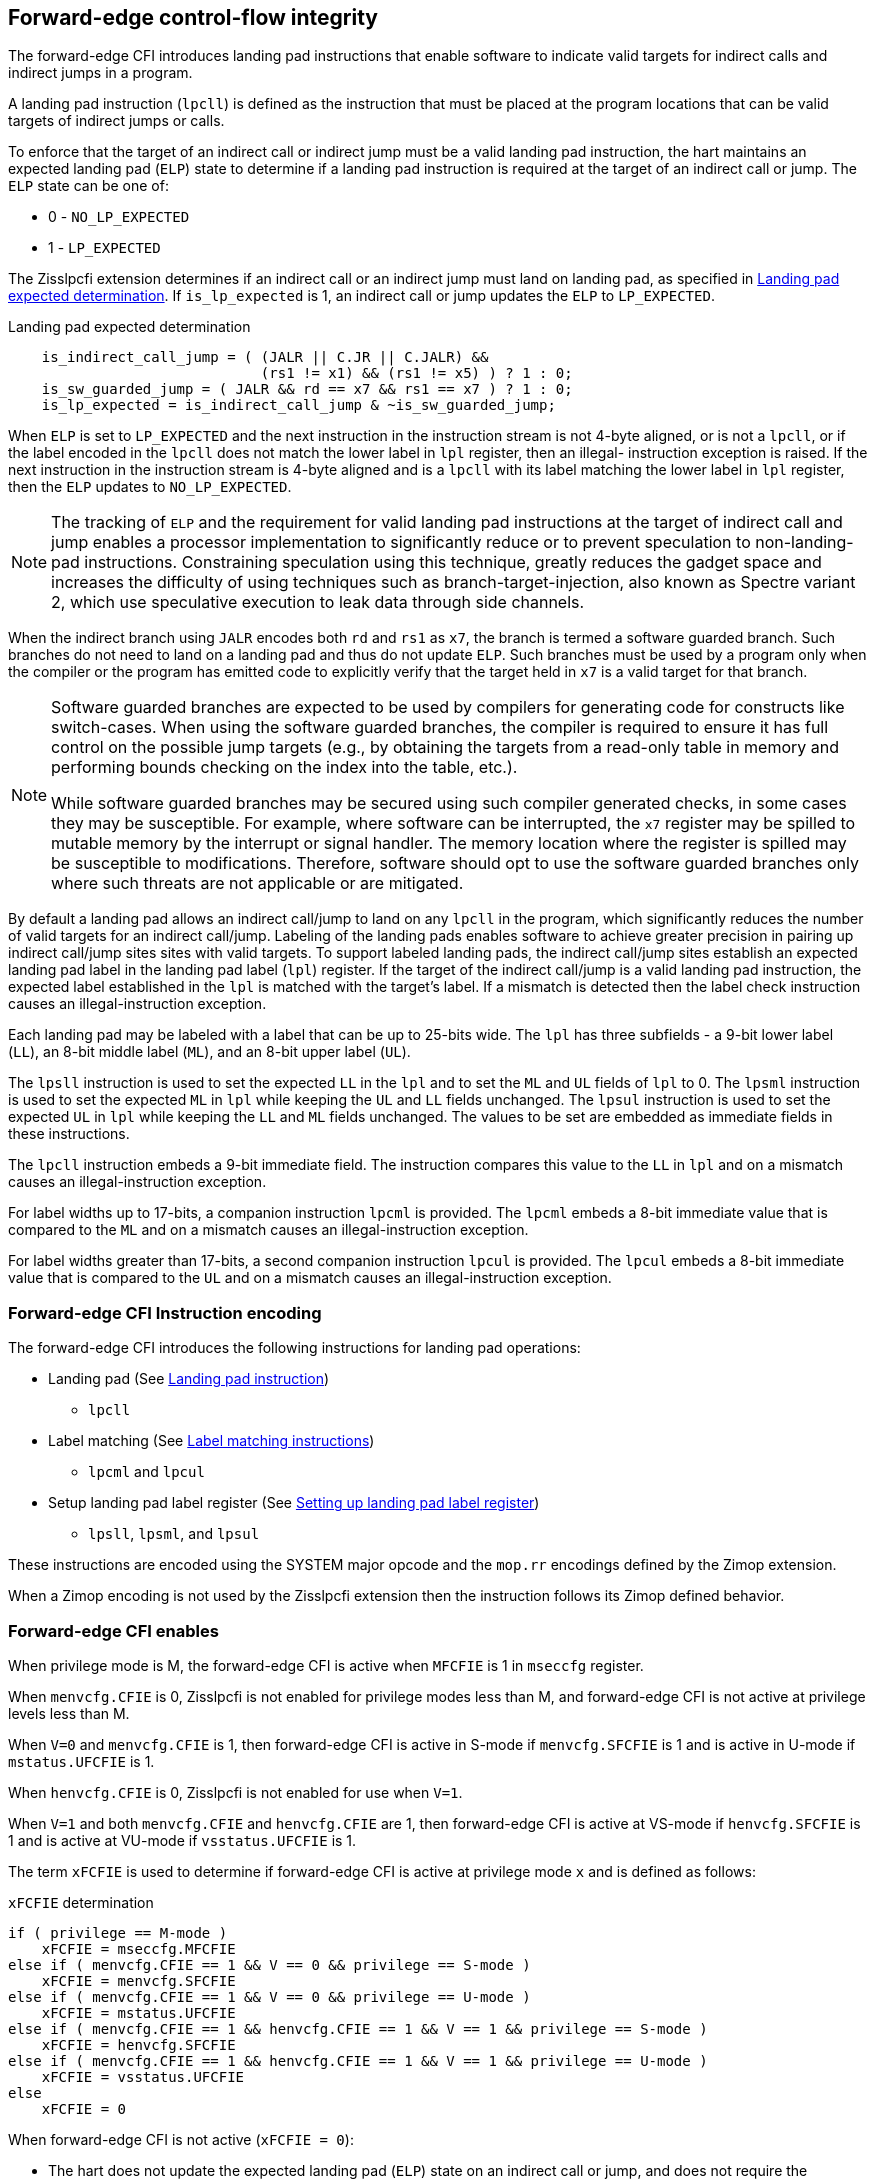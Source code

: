 [[forward]]
== Forward-edge control-flow integrity

The forward-edge CFI introduces landing pad instructions that enable software to
indicate valid targets for indirect calls and indirect jumps in a program.

A landing pad instruction (`lpcll`) is defined as the instruction that must be
placed at the program locations that can be valid targets of indirect jumps or
calls.

To enforce that the target of an indirect call or indirect jump must be a valid
landing pad instruction, the hart maintains an expected landing pad (`ELP`) state
to determine if a landing pad instruction is required at the target of an
indirect call or jump. The `ELP` state can be one of:

* 0 - `NO_LP_EXPECTED`
* 1 - `LP_EXPECTED`

The Zisslpcfi extension determines if an indirect call or an indirect jump must
land on landing pad, as specified in <<IND_CALL_JMP>>. If `is_lp_expected` is 1,
an indirect call or jump updates the `ELP` to `LP_EXPECTED`.

[[IND_CALL_JMP]]
.Landing pad expected determination
[source, ruby]
----
    is_indirect_call_jump = ( (JALR || C.JR || C.JALR) &&
                              (rs1 != x1) && (rs1 != x5) ) ? 1 : 0;
    is_sw_guarded_jump = ( JALR && rd == x7 && rs1 == x7 ) ? 1 : 0;
    is_lp_expected = is_indirect_call_jump & ~is_sw_guarded_jump;
----

When `ELP` is set to `LP_EXPECTED` and the next instruction in the instruction
stream is not 4-byte aligned, or is not a `lpcll`, or if the label encoded in
the `lpcll` does not match the lower label in `lpl` register, then an illegal-
instruction exception is raised. If the next instruction in the instruction
stream is 4-byte aligned and is a `lpcll` with its label matching the lower
label in `lpl` register, then the `ELP` updates to `NO_LP_EXPECTED`.

[NOTE]
====
The tracking of `ELP` and the requirement for valid landing pad instructions
at the target of indirect call and jump enables a processor implementation to
significantly reduce or to prevent speculation to non-landing-pad instructions.
Constraining speculation using this technique, greatly reduces the gadget space
and increases the difficulty of using techniques such as branch-target-injection,
also known as Spectre variant 2, which use speculative execution to leak data
through side channels.
====

When the indirect branch using `JALR` encodes both `rd` and `rs1` as `x7`, the
branch is termed a software guarded branch. Such branches do not need to land on
a landing pad and thus do not update `ELP`. Such branches must be used by a
program only when the compiler or the program has emitted code to explicitly
verify that the target held in `x7` is a valid target for that branch.

[NOTE]
====
Software guarded branches are expected to be used by compilers for generating
code for constructs like switch-cases. When using the software guarded branches,
the compiler is required to ensure it has full control on the possible jump
targets (e.g., by obtaining the targets from a read-only table in memory and
performing bounds checking on the index into the table, etc.).

While software guarded branches may be secured using such compiler generated
checks, in some cases they may be susceptible. For example, where software can
be interrupted, the `x7` register may be spilled to mutable memory by the
interrupt or signal handler. The memory location where the register is spilled
may be susceptible to modifications. Therefore, software should opt to use the
software guarded branches only where such threats are not applicable or are
mitigated.
====

By default a landing pad allows an indirect call/jump to land on any `lpcll` in
the program, which significantly reduces the number of valid targets for an
indirect call/jump. Labeling of the landing pads enables software to achieve
greater precision in pairing up indirect call/jump sites sites with valid
targets. To support labeled landing pads, the indirect call/jump sites establish
an expected landing pad label in the landing pad label (`lpl`) register. If the
target of the indirect call/jump is a valid landing pad instruction, the expected
label established in the `lpl` is matched with the target's label. If a mismatch
is detected then the label check instruction causes an illegal-instruction
exception.

Each landing pad may be labeled with a label that can be up to 25-bits wide. The
`lpl` has three subfields - a 9-bit lower label (`LL`), an 8-bit middle label
(`ML`), and an 8-bit upper label (`UL`).

The `lpsll` instruction is used to set the expected `LL` in the `lpl` and to
set the `ML` and `UL` fields of `lpl` to 0. The `lpsml` instruction is used to
set the expected `ML` in `lpl` while keeping the `UL` and `LL` fields
unchanged. The `lpsul` instruction is used to set the expected `UL` in `lpl`
while keeping the `LL` and `ML` fields unchanged. The values to be set are
embedded as immediate fields in these instructions.

The `lpcll` instruction embeds a 9-bit immediate field. The instruction compares
this value to the `LL` in `lpl` and on a mismatch causes an illegal-instruction
exception.

For label widths up to 17-bits, a companion instruction `lpcml` is provided. The
`lpcml` embeds a 8-bit immediate value that is compared to the `ML` and on a
mismatch causes an illegal-instruction exception.

For label widths greater than 17-bits, a second companion instruction `lpcul` is
provided. The `lpcul` embeds a 8-bit immediate value that is compared to the `UL`
and on a mismatch causes an illegal-instruction exception.

=== Forward-edge CFI Instruction encoding

The forward-edge CFI introduces the following instructions for landing
pad operations:

* Landing pad (See <<LP_INST>>)
** `lpcll`

* Label matching (See <<LBL_MATCH>>)
** `lpcml` and `lpcul`

* Setup landing pad label register (See <<LBL_SET>>)
** `lpsll`, `lpsml`, and `lpsul`

These instructions are encoded using the SYSTEM major opcode and
the `mop.rr` encodings defined by the Zimop extension.

When a Zimop encoding is not used by the Zisslpcfi extension then the
instruction follows its Zimop defined behavior.

=== Forward-edge CFI enables

When privilege mode is M, the forward-edge CFI is active when `MFCFIE` is 1 in
`mseccfg` register.

When `menvcfg.CFIE` is 0, Zisslpcfi is not enabled for privilege modes less than
M, and forward-edge CFI is not active at privilege levels less than M.

When `V=0` and `menvcfg.CFIE` is 1, then forward-edge CFI is active in S-mode if
`menvcfg.SFCFIE` is 1 and is active in U-mode if `mstatus.UFCFIE` is 1.

When `henvcfg.CFIE` is 0, Zisslpcfi is not enabled for use when `V=1`.

When `V=1` and both `menvcfg.CFIE` and `henvcfg.CFIE` are 1, then forward-edge CFI
is active at VS-mode if `henvcfg.SFCFIE` is 1 and is active at VU-mode if
`vsstatus.UFCFIE` is 1.

The term `xFCFIE` is used to determine if forward-edge CFI is active at
privilege mode `x` and is defined as follows:

.`xFCFIE` determination
[source, ruby]
----
if ( privilege == M-mode )
    xFCFIE = mseccfg.MFCFIE
else if ( menvcfg.CFIE == 1 && V == 0 && privilege == S-mode )
    xFCFIE = menvcfg.SFCFIE
else if ( menvcfg.CFIE == 1 && V == 0 && privilege == U-mode )
    xFCFIE = mstatus.UFCFIE
else if ( menvcfg.CFIE == 1 && henvcfg.CFIE == 1 && V == 1 && privilege == S-mode )
    xFCFIE = henvcfg.SFCFIE
else if ( menvcfg.CFIE == 1 && henvcfg.CFIE == 1 && V == 1 && privilege == U-mode )
    xFCFIE = vsstatus.UFCFIE
else
    xFCFIE = 0
----

When forward-edge CFI is not active (`xFCFIE = 0`):

* The hart does not update the expected landing pad (`ELP`) state on an
  indirect call or jump, and does not require the instruction at the target of
  an indirect call or jump to be a landing pad instruction.
* The hart does not update the expected landing pad (`ELP`) when `lpcll`
  is executed.
* The instructions defined for forward-edge CFI revert to their Zimop-defined
  behavior and do not set or check landing pad labels.

[[LP_INST]]
=== Landing pad instruction

`lpcll` is the valid landing pad instruction at target of indirect jumps and
indirect calls. When a forward-edge CFI is active, the instruction causes an
illegal-instruction exception if it is not placed at a 4-byte aligned `pc`.
The `lpcll` has the lower landing pad label embedded in the `LLPL` field.
`lpcll` causes an illegal-instruction exception if the `LLPL` field in the
instruction does not match the `lpl.LL` field.

[wavedrom, , ]
....
{reg: [
  {bits:  7, name: 'opcode', attr:'SYSTEM'},
  {bits:  5, name: 'rd', attr:'00000'},
  {bits:  3, name: 'funct3', attr:['100']},
  {bits:  9, name: 'imm9', attr:['LLPL']},
  {bits:  1, name: 'typ', attr:['1']},
  {bits:  7, name: '1000001', attr:['lpcll']},
], config:{lanes: 1, hspace:1024}}
....

When the instruction causes an illegal-instruction exception, the `ELP` does not
change. The behavior of the trap caused by this illegal-instruction exception is
specified in section <<FORWARD_TRAPS>>.

The operation of the `lpcll` instruction is as follows:

.`lpcll` operation
[source, ruby]
----
If xFCFIE != 0
    // If PC not 4-byte aligned then illegal-instruction
    if pc[1:0] != 0
        Cause illegal-instruction exception
    // If lower landing pad label not matched -> illegal-instruction
    else if (inst.LLPL != lpl.LL)
        Cause illegal-instruction exception
    else
        ELP = NO_LP_EXPECTED
else
    [rd] = 0;
endif
----

Whereas `lpcll` is the only instruction that can execute when `ELP` is
`LP_EXPECTED`, `lpcll` can also execute when `ELP` is `NO_LP_EXPECTED`.

[NOTE]
====
Concatenation of two instructions `A` and `B` can accidentally form a valid
landing pad in the program. For example, consider a 32-bit instruction where the
bytes 3 and 2 have a pattern of `4073h` or `c073h` (for example, the immediate
fields of a `lui`, `auipc`, or a `jal` instruction), followed by a 16-bit or a
32-bit instruction with a second byte with pattern of `83` (for example, an
`addi x6, x0, 1`).

The `lpcll` requires a 4-byte alignment. When patterns that can accidentaly form
a valid landing pad are detected, the assembler/linker can force instruction `A`
to be aligned to a 4-byte boundary to force the unintended `lpcll` pattern to
become misaligned and thus not a valid landing pad.
====

[[LBL_MATCH]]
=== Label matching instructions

The `lpcml` instruction matches the 8-bit wide middle label in its `MLPL` field with
the `lpl.ML` field and causes an illegal-instruction exception on a mismatch. The
`lpcml` is not a valid target for an indirect call or jump.

The `lpcul` instruction matches the 8-bit wide upper label in its `ULPL` field with
the `lpl.UL` field and causes an illegal-instruction exception on a mismatch. The
`lpcul` is not a valid target for an indirect call or jump.

[wavedrom, , ]
....
{reg: [
  {bits:  7, name: 'opcode', attr:'SYSTEM'},
  {bits:  5, name: 'rd', attr:'00000'},
  {bits:  3, name: 'funct3', attr:['100']},
  {bits:  8, name: 'imm8', attr:['MLPL','ULPL']},
  {bits:  2, name: 'typ', attr:['01','11']},
  {bits:  7, name: '1000011', attr:['lpcml','lpcul']},
], config:{lanes: 1, hspace:1024}}
....

The operation of the `lpcml` instruction is as follows:

.`lpcml` operation
[source, ruby]
----
If xFCFIE != 0
    if (lpl.ML != inst.MLPL)
        cause illegal-instruction exception
else
    [dst] = 0;
endif
----

The operation of the `lpcul` instruction is as follows:

.`lpcul` operation
[source, ruby]
----
If xFCFIE != 0
    if (lpl.UL != inst.ULPL)
        cause illegal-instruction exception
else
    [dst] = 0;
endif
----

[[LBL_SET]]
=== Setting up landing pad label register

Before performing an indirect call or indirect jump to a labeled landing pad,
the `lpl` is loaded with the expected landing pad label - a constant determined
at compilation time.

[wavedrom, , ]
....
{reg: [
  {bits:  7, name: 'opcode', attr:'SYSTEM'},
  {bits:  5, name: 'rd', attr:'00000'},
  {bits:  3, name: 'funct3', attr:['100']},
  {bits:  9, name: 'imm9', attr:['LLPL']},
  {bits:  1, name: 'typ', attr:['0']},
  {bits:  7, name: '1000001', attr:['lpsll']},
], config:{lanes: 1, hspace:1024}}
....

[wavedrom, , ]
....
{reg: [
  {bits:  7, name: 'opcode', attr:'SYSTEM'},
  {bits:  5, name: 'rd', attr:'00000'},
  {bits:  3, name: 'funct3', attr:['100']},
  {bits:  8, name: 'imm8', attr:['MLPL','ULPL']},
  {bits:  2, name: 'typ', attr:['00','10']},
  {bits:  7, name: '1000011', attr:['lpsml','lpsul']},
], config:{lanes: 1, hspace:1024}}
....

The `lpsll` instruction is used to set the value of the lower label (`LL`) field
of the `lpl`. In addition to setting `LL`, the instruction sets the `ML` and
`UL` fields to 0.

The operation of this instruction is as follows:

.`lpsll` operation
[source, ruby]
----
If xFCFIE == 1
   lpl.LL = inst.LLPL
   lpl.ML = lpl.UL = 0
else
   [rd] = 0;
endif
----

[NOTE]
====
The compiler may emit the following instruction sequence at indirect call/jump
sites to set up the landing pad label register when using labels up to 9 bits
wide:

[source, ruby]
foo:
    :
    # x10 is expected to have address of function bar()
    lpsll $0x1de    # setup lpl.LL with value 0x1de
    jalr %ra, %x10
    :

The compiler may emit the following instruction sequence at the indirect
call/jump targets, such as function entry points, to create a landing pad:

[source, ruby]
bar:
    lpcll $0x1de    # Verifies that lpl.LL matches 0x1de
    :               # continue if landing pad checks succeed
====

The `lpsml` instruction is used to set the value of the middle label (`ML`) field
of the `lpl`. The `UL` and `LL` fields of the `lpl` remain unchanged. This
instruction is typically used when labels wider than 9-bit are required.

The operation of this instruction is as follows:

.`lpsml` operation
[source, ruby]
----
If xFCFIE == 1
   lpl.ML = inst.MLPL
else
   [rd] = 0;
endif
----

[NOTE]
====
The compiler may emit the following instruction sequence at indirect call/jump
sites to set up the landing pad label register when using labels up to 17 bits
wide:

[source, ruby]
foo:
    :
    # x10 is expected to have address of function bar()
    lpsll $0x1de    # setup lpl.LL with value 0x1de
    lpsml $0x17     # setup lpl.ML with value 0x17
    jalr %ra, %x10
    :

The compiler may emit the following instruction sequence at the indirect
call/jump targets, such as function entry points, to create a landing pad:

[source, ruby]
bar:
    lpcll $0x1de    # Verifies that lpl.LL matches 0x1de
    lpcml $0x17     # Verifies that lpl.ML matches 0x17
    :               # continue if landing pad checks succeed
====

A `lpsul` instruction is used to set the value of upper label (`UL`) field the
`lpl`. The `LL` and `ML` fields remain unchanged. This instruction is typically
used when labels wider than 17-bit are required.

The operation of this instruction is as follows:

.`lpsul` operation
[source, ruby]
----
If xFCFIE == 1
   lpl.UL = inst.ULPL
else
   [rd] = 0;
endif
----

[NOTE]
====
The compiler may emit the following instruction sequence at indirect call/jump
sites to set up the landing pad label register when using labels up to 25 bits
wide:

[source, ruby]
foo:
    :
    # x10 is expected to have address of function bar()
    lpsll $0x1de    # setup lpl.LL with value 0x1de
    lpsml $0x17     # setup lpl.ML with value 0x17
    lpsul $0x13     # setup lpl.UL with value 0x13
    jalr %ra, %x10
    :

The compiler may emit the following instruction sequence at the indirect
call/jump targets, such as function entry points, to create a landing pad:

[source, ruby]
bar:
    lpcll $0x1de    # Verifies that lpl.LL matches 0x1de
    lpcml  $0x17    # Verifies that lpl.ML matches 0x17
    lpcul  $0x13    # Verifies that lpl.ML matches 0x13
    :               # continue if landing pad checks succeed
====

[NOTE]
====

The `lpcml` and `lpcul` need not occur together or in that order. Use of a
`lpcul` does not require a preceding or a following `lpcml`. The following
sequences are also a valid label check sequence:

[source, ruby]
bar:
    lpcll $lwr_label
    lpcul $upr_label
    :

[source, ruby]
bar:
    lpcll $lwr_label
    lpcul $upr_label
    lpcml $mdl_label
    :

A `lpsll` sets the `LL` and also initializes the `ML` and `UL` fields to zero.
If the label to be assigned has zero for `ML` and `UL`, then there is no need to
explicitly set them to zero using a `lpsml` or `lpsul`. `lpsml` and `lpsul`
can be used independently and in any order. The use of a `lpsul` does not
require a preceding or following `lpsml`.

====

[[FORWARD_TRAPS]]
=== Preserving expected landing pad state on traps

A trap may need to be delivered to the same or to a higher privilege mode upon
completion of `JALR`/`C.JALR`/`C.JR`, but before the instruction at the target
of indirect call/jump was decoded, due to:

* Asynchronous interrupts.
* Synchronous exceptions with priority lower than that of an illegal-instruction
  exception (See Table 3.7 of Privileged Specification cite:[PRIV]).
* By the illegal-instruction exception due to the instruction at the target not
  being an `lpcll` instruction, or the `lpcll` instruction not being 4-byte
  aligned, or due to the `LLPL` encoded in the `lpcll` not matching the `LL`
  field of `lpl`.

In such cases, the `ELP` prior to the trap, the previous `ELP`, may be
`LP_EXPECTED`.

To store the previous `ELP` state on trap delivery to M-mode, a `MPELP` bit
is provided in the `mstatus` CSR to hold the previous `ELP`.

To store the previous `ELP` state on trap delivery to S/HS-mode, a `SPELP`
bit is provided in the `mstatus` CSR to hold the previous `ELP`. The `SPELP`
bit in `mstatus` can be accessed through the `sstatus` CSR.

To store the previous `ELP` state on traps to VS-mode, a `SPELP` bit is
defined in the `vsstatus` (VS-modes version of `sstatus`) to hold the previous
`ELP`.

When a trap is taken into privilege mode `x`, the `xPELP` is set to `ELP` and
`ELP` is set to `NO_LP_EXPECTED`.

An `MRET` or `SRET` instruction is used to return from a trap in M-mode or
S-mode, respectively. When executing an `xRET` instruction, the `ELP` is set to
`xPELP`, and the `xPELP` is set to `NO_LP_EXPECTED`.

[NOTE]
====
The trap handler in privilege mode `x` must save the `xPELP` bit and the `lpl`
register before performing an indirect call/jump. If the privilege mode `x`
can respond to interrupts, then the trap handler should also save these values
before enabling interrupts.

The trap handler in privilege mode `x` must restore the saved `xPELP` bit and
the `lpl` register before executing the `xRET` instruction to return from a
trap.
====
